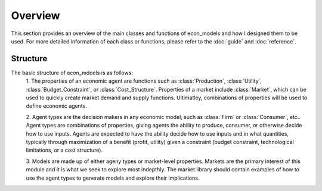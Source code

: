 Overview
========

This section provides an overview of the main classes and functions of econ_models and how
I designed them to be used. For more detailed information of each class or functions, please
refer to the :doc:`guide` and :doc:`reference`.

Structure
---------

The basic structure of econ_mdoels is as follows:
    1. The properties of an economic agent are functions such as :class:`Production`, :class:`Utility`,
    :class:`Budget_Constraint`, or :class:`Cost_Structure`. Properties of a market include :class:`Market`, which
    can be used to quickly create market demand and supply functions. Ultimatley, combinations of properties
    will be used to define economic agents.
    
    2. Agent types are the decision makers in any economic model, such as :class:`Firm` or :class:`Consumer`,
    etc.. Agent types are combinations of properties, giving agents the ability to produce, consumer, or
    otherwise decide how to use inputs. Agents are expected to have the ability decide how to use inputs and in
    what quantities, typically through maximization of a benefit (profit, utility) given a constraint (budget
    constraint, technological limitations, or a cost structure).
    
    3. Models are made up of either ageny types or market-level properties. Markets are the primary interest of
    this module and it is what we seek to explore most indepthly. The market library should contain examples of
    how to use the agent types to generate models and explore their implications.